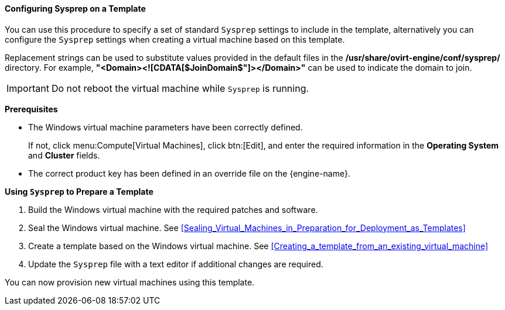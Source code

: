 :_content-type: PROCEDURE
[id="Configuring_Sysprep_on_a_Template"]
==== Configuring Sysprep on a Template

You can use this procedure to specify a set of standard `Sysprep` settings to include in the template, alternatively you can configure the `Sysprep` settings when creating a virtual machine based on this template.

Replacement strings can be used to substitute values provided in the default files in the */usr/share/ovirt-engine/conf/sysprep/* directory.  For example, *"<Domain><![CDATA[$JoinDomain$"]></Domain>"* can be used to indicate the domain to join.

[IMPORTANT]
====
Do not reboot the virtual machine while `Sysprep` is running.
====

*Prerequisites*


* The Windows virtual machine parameters have been correctly defined.

+
If not, click menu:Compute[Virtual Machines], click btn:[Edit], and enter the required information in the *Operating System* and *Cluster* fields.


* The correct product key has been defined in an override file on the {engine-name}. 



*Using `Sysprep` to Prepare a Template*

. Build the Windows virtual machine with the required patches and software.
. Seal the Windows virtual machine. See xref:Sealing_Virtual_Machines_in_Preparation_for_Deployment_as_Templates[]
. Create a template based on the Windows virtual machine. See xref:Creating_a_template_from_an_existing_virtual_machine[]
. Update the `Sysprep` file with a text editor if additional changes are required.


You can now provision new virtual machines using this template.
